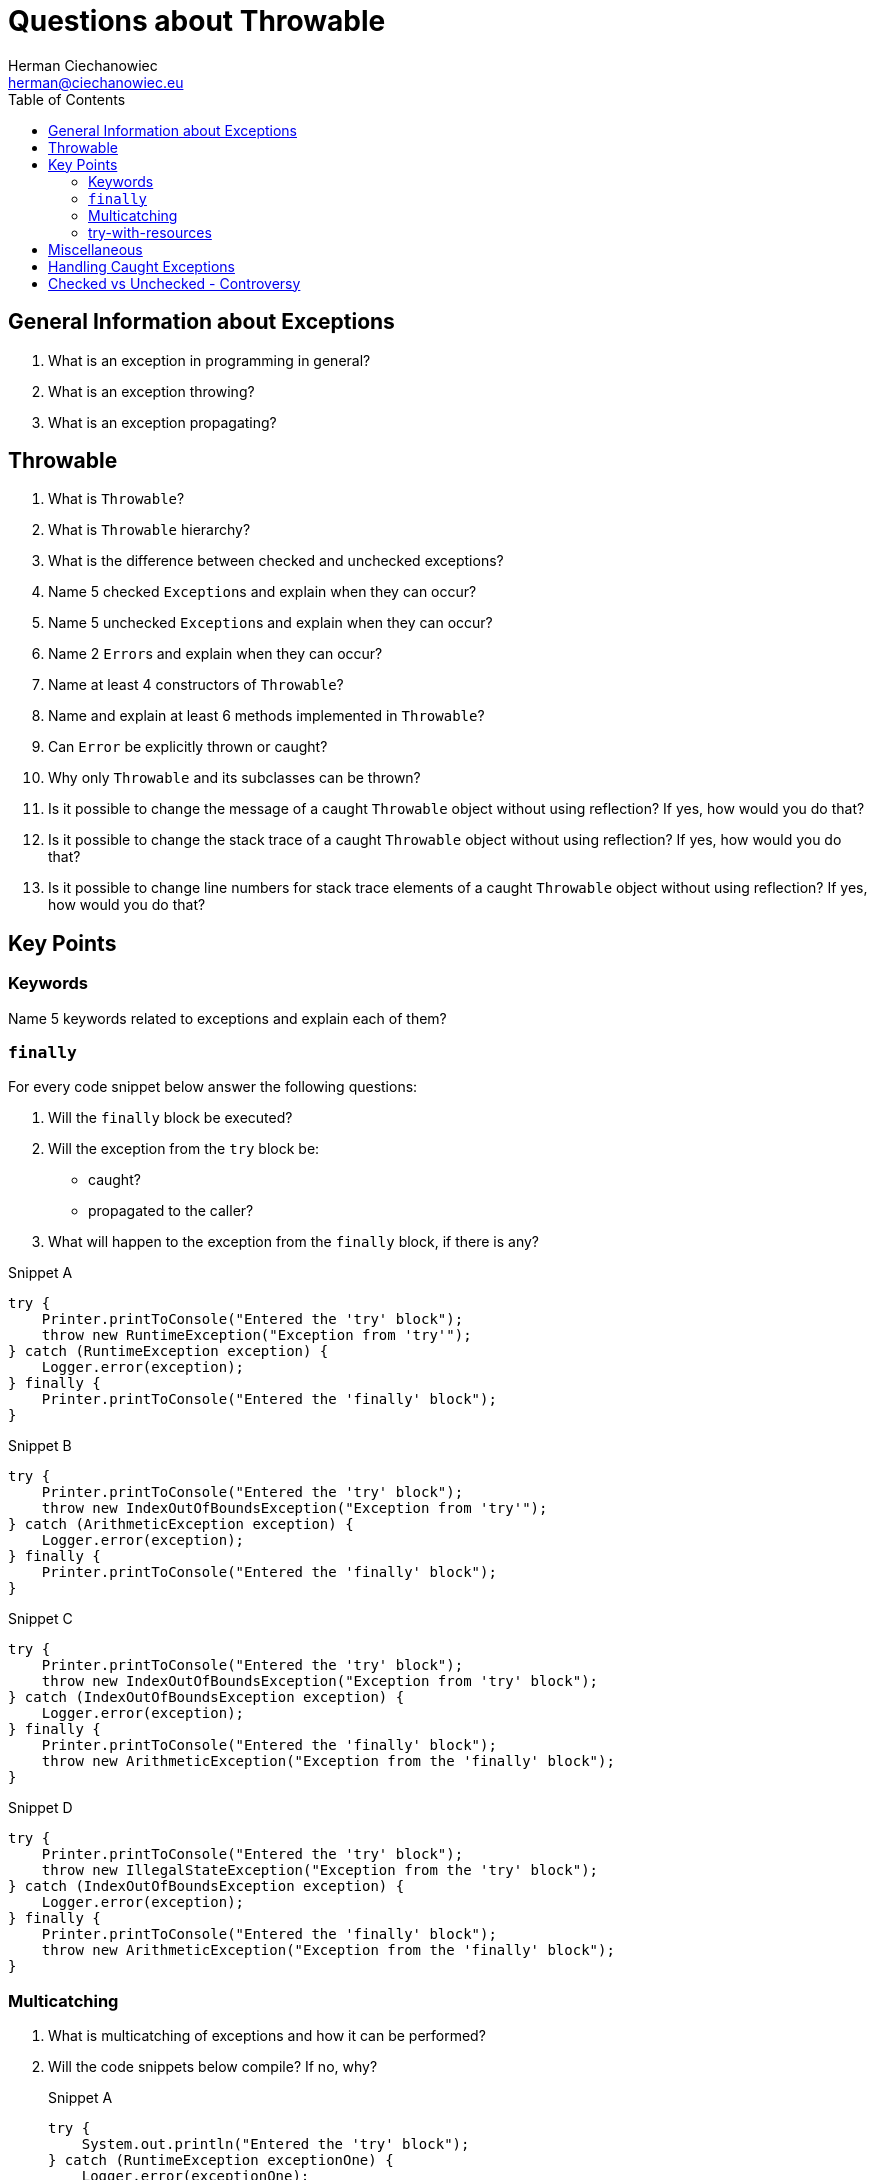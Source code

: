 # Questions about Throwable
:reproducible:
:author: Herman Ciechanowiec
:email: herman@ciechanowiec.eu
:chapter-signifier:
:sectnumlevels: 5
:sectanchors:
:toc: left
:toclevels: 5
:icons: font

// To center the images titles:
++++
<style>
  .imageblock > .title {
    text-align: inherit;
  }
</style>
++++

== General Information about Exceptions
. What is an exception in programming in general?

. What is an exception throwing?

. What is an exception propagating?

== Throwable
. What is `Throwable`?

. What is `Throwable` hierarchy?

. What is the difference between checked and unchecked exceptions?

. Name 5 checked `Exception`++s++ and explain when they can occur?

. Name 5 unchecked `Exception`++s++ and explain when they can occur?

. Name 2 `Error`++s++ and explain when they can occur?

. Name at least 4 constructors of `Throwable`?

. Name and explain at least 6 methods implemented in `Throwable`?

. Can `Error` be explicitly thrown or caught?

. Why only `Throwable` and its subclasses can be thrown?

. Is it possible to change the message of a caught `Throwable` object without using reflection? If yes, how would you do that?

. Is it possible to change the stack trace of a caught `Throwable` object without using reflection? If yes, how would you do that?

. Is it possible to change line numbers for stack trace elements of a caught `Throwable` object without using reflection? If yes, how would you do that?

== Key Points
=== Keywords
Name 5 keywords related to exceptions and explain each of them?

=== `finally`
For every code snippet below answer the following questions:

. Will the `finally` block be executed?
. Will the exception from the `try` block be:
* caught?
* propagated to the caller?
. What will happen to the exception from the `finally` block, if there is any?

.Snippet A
[source, java]
----
try {
    Printer.printToConsole("Entered the 'try' block");
    throw new RuntimeException("Exception from 'try'");
} catch (RuntimeException exception) {
    Logger.error(exception);
} finally {
    Printer.printToConsole("Entered the 'finally' block");
}
----

.Snippet B
[source, java]
----
try {
    Printer.printToConsole("Entered the 'try' block");
    throw new IndexOutOfBoundsException("Exception from 'try'");
} catch (ArithmeticException exception) {
    Logger.error(exception);
} finally {
    Printer.printToConsole("Entered the 'finally' block");
}
----

.Snippet C
[source, java]
----
try {
    Printer.printToConsole("Entered the 'try' block");
    throw new IndexOutOfBoundsException("Exception from 'try' block");
} catch (IndexOutOfBoundsException exception) {
    Logger.error(exception);
} finally {
    Printer.printToConsole("Entered the 'finally' block");
    throw new ArithmeticException("Exception from the 'finally' block");
}
----

.Snippet D
[source, java]
----
try {
    Printer.printToConsole("Entered the 'try' block");
    throw new IllegalStateException("Exception from the 'try' block");
} catch (IndexOutOfBoundsException exception) {
    Logger.error(exception);
} finally {
    Printer.printToConsole("Entered the 'finally' block");
    throw new ArithmeticException("Exception from the 'finally' block");
}
----

=== Multicatching
. What is multicatching of exceptions and how it can be performed?
. Will the code snippets below compile? If no, why?
+
.Snippet A
[source, java]
----
try {
    System.out.println("Entered the 'try' block");
} catch (RuntimeException exceptionOne) {
    Logger.error(exceptionOne);
} catch (RuntimeException exceptionTwo) {
    Logger.error(exceptionTwo);
}
----
+
.Answer
[%collapsible]
====
No: two same types of exceptions cannot be multicaught
====

+
.Snippet B.1
[source, java]
----
try {
    throw new IndexOutOfBoundsException("Sample exception");
} catch (ArithmeticException exceptionOne) {
    Logger.error(exceptionOne);
} catch (StackOverflowError exceptionTwo) {
    Logger.error(exceptionTwo);
}
----
+
.Answer
[%collapsible]
====
Yes
====

+
.Snippet B.2
[source, java]
----
try {
    throw new IndexOutOfBoundsException("Sample exception");
} catch (IndexOutOfBoundsException | StackOverflowError exception) {
    Logger.error(exception);
}
----
+
.Answer
[%collapsible]
====
Yes
====

+
.Snippet C
[source, java]
----
try {
    throw new IndexOutOfBoundsException("Sample exception");
} catch (IndexOutOfBoundsException exception) {
    Logger.error(exception);
} catch (ArrayIndexOutOfBoundsException exceptionTwo) {
    Logger.error(exceptionTwo);
}
----
+
.Answer
[%collapsible]
====
No: `ArrayIndexOutOfBoundsException` is narrower than `IndexOutOfBoundsException`
====

+
.Snippet D.1
[source, java]
----
try {
    throw new IndexOutOfBoundsException("Sample exception");
} catch (IndexOutOfBoundsException | ArithmeticException exception) {
    exception.initCause(new ArithmeticException("I'm a cause exception"));
    Logger.error(exception);
}
----
+
.Answer
[%collapsible]
====
Yes
====
+
.Snippet D.2
[source, java]
----
try {
    throw new IndexOutOfBoundsException("Sample exception");
} catch (ArithmeticException exception) {
    exception = new ArrayIndexOutOfBoundsException("New exception");
    Logger.error(exception);
}
----
+
.Answer
[%collapsible]
====
Yes
====

+
.Snippet D.3
[source, java]
----
try {
    throw new IndexOutOfBoundsException("Sample exception");
} catch (IndexOutOfBoundsException | ArithmeticException exception) {
    exception = new ArrayIndexOutOfBoundsException("New exception");
    Logger.error(exception);
}
----
+
.Answer
[%collapsible]
====
No: in case of inline multicatching, the `exception` variable is final
====

+
.Snippet E
[source, java]
----
try {
    throw new IndexOutOfBoundsException("Sample exception");
} catch (IndexOutOfBoundsException exception | StackOverflowError error) {
    System.err.println("Entered the 'catch' block")
}
----
+
.Answer
[%collapsible]
====
No: in case of inline multicatch only one `exception` variable is possible
====

+
.Snippet H
[source, java]
----
try {
    throw new IndexOutOfBoundsException("Sample exception");
} catch (IndexOutOfBoundsException | RuntimeException exception) {
    Logger.error(exception);
}
----
+
.Answer
[%collapsible]
====
No: types in the multicatch block must be disjoint (i.e. that one of them cannot be the subclass of the another one)
====

=== try-with-resources
. What types can be used as a resource? Can custom types be used as a resource?
. Will the code snippets below compile? If no, why?
+
.Snippet A
[source, java]
----
try (null) {
    System.out.println("Entered the 'try' block");
} catch (Exception exception) {
    Logger.error(exception);
}
----
+
.Answer
[%collapsible]
====
No: it's impossible to pass `null` as a resource
====
+
.Snippet B
[source, java]
----
try (StringBuilder stringBuilder = new StringBuilder()) {
    stringBuilder.append("Some text");
} catch (Exception exception) {
    Logger.error(exception);
}
----
+
.Answer
[%collapsible]
====
No: it's impossible to pass an object that don't implement `AutoCloseable` or `Closeable` as a resource
====

. Is it possible to use 2 resources in the try-with-resources block?
. What is the difference between `AutoCloseable` or `Closeable`?
. What method must be implemented in classes that implement `AutoCloseable` or `Closeable`?
. What is the purpose of try-with-resources construct? How does it work?
. What is the order in which resources are closed?
. Will the code snippets below compile? If no, why?
+
.Snippet A
[source, java]
----
CustomResource customResource = new CustomResource("ONE.txt");
try (customResource = new CustomResource("ONE.txt")) {
    String text = customResource.readLine();
    System.out.println(text);
} catch (Exception exception) {
    Logger.error(exception);
}
----
+
.Answer
[%collapsible]
====
No: resources must be `final`
====
+
.Snippet B
[source, java]
----
try (CustomResource customResource = new CustomResource("ONE.txt")) {
    customResource = new CustomResource("ONE.txt");
    String text = customResource.readLine();
    System.out.println(text);
} catch (Exception exception) {
    Logger.error(exception);
}
----
+
.Answer
[%collapsible]
====
No: resources must be `final`
====
. Will the code snippet below compile? If no, why?
+
[source, java]
----
try (CustomResource customResource = new CustomResource("ONE.txt")) {
    String text = customResource.readLine();
    System.out.println(text);
}
// no 'catch' or 'finally' block
----
+
.Answer
[%collapsible]
====
Yes
====
. What is exception suppression?
. Answer the following questions for every code snippet below:
.. Are there any exceptions that will be suppressed? If yes:
* What will cause the suppressed exceptions to appear?
* Name types of the suppressed exceptions?
* What exceptions will suppress what exceptions (name types)?
* How to print stack traces of suppressed exceptions?
.. Will the `catch` block be executed? If yes, what exception will it catch?
.. What resources wille be closed after the code execution?
.. Will the last line be executed? If no, why?
+
.Common code for all snippets
[source, java]
----
/* 'close()' method of FlawedCustomResource looks like this:
@Override
public void close() throws IOException {
    // CloseException extends RuntimeException
    throw new CloseException("Exception during resource closing occurred");
}*/
CustomResource customResourceOne = new CustomResource();
FlawedCustomResource flawedCustomResource = new FlawedCustomResource();
CustomResource customResourceTwo = new CustomResource();
----

+
.Snippet A
[source, java]
----
try (customResourceOne;
     flawedCustomResource; /* <- there is an exception thrown when 'close()'
                                 method of this resource is called */
     customResourceTwo) {
    customResourceOne.readLine();
    flawedCustomResource.readLine();
    customResourceTwo.readLine();
    throw new IndexOutOfBoundsException("Exception from the 'try' block");
} catch (IndexOutOfBoundsException exception) {
    Logger.error(exception);
}
System.out.println("Hi, my friend!");
----

+
.Answer
[%collapsible]
====
* There is a suppressed `CloseException` thrown when autoclosing the `flawedCustomResource`
* The `IndexOutOfBoundsException` will suppress `CloseException`
* To print a stack trace of the suppressed exception, extract the suppressed exception from the caught exception and print its stack trace
* The `catch` block will be executed and will log `IndexOutOfBoundsException`
* Both `CustomResource`++s++ will be closed. `FlawedCustomResource` will not be closed
* The last line will be executed
====

+
.Snippet B
[source, java]
----
try (customResourceOne;
     flawedCustomResource; /* <- there is an exception thrown when 'close()'
                                 method of this resource is called */
     customResourceTwo) {
    customResourceOne.readLine();
    flawedCustomResource.readLine();
    customResourceTwo.readLine();
} catch (RuntimeException exception) {
    Logger.error(exception);
}
System.out.println("Hi, my friend!");
----

+
.Answer
[%collapsible]
====
* There is no suppressed exceptions
* The `catch` block will be executed and will log `CloseException`
* Both `CustomResource`++s++ will be closed. `FlawedCustomResource` will not be closed
* The last line will be executed
====

+
.Snippet C
[source, java]
----
try (customResourceOne;
     flawedCustomResource; /* <- there is an exception thrown when 'close()'
                                 method of this resource is called */
     customResourceTwo) {
    customResourceOne.readLine();
    flawedCustomResource.readLine();
    customResourceTwo.readLine();
} catch (IndexOutOfBoundsException exception) {
    Logger.error(exception);
}
System.out.println("Hi, my friend!");
----

+
.Answer
[%collapsible]
====
* There is no suppressed exceptions
* The `catch` block will not be executed
* Both `CustomResource`++s++ will be closed. `FlawedCustomResource` will not be closed
* The last line will not be executed, because during closing the `FlawedCustomResource` an unexpected exception occurred (`CloseException`) that was propagated to the caller and crashed the program
====

+
.Snippet D
[source, java]
----
try (customResourceOne;
     flawedCustomResource; /* <- there is an exception thrown when 'close()'
                                 method of this resource is called */
     customResourceTwo) {
    customResourceOne.readLine();
    flawedCustomResource.readLine();
    customResourceTwo.readLine();
    throw new ArithmeticException("I'm an exception from the 'try' block");
} catch (IndexOutOfBoundsException exception) {
    Logger.error(exception);
}
System.out.println("Hi, my friend!");
----

+
.Answer
[%collapsible]
====
* There is a suppressed `CloseException` thrown when autoclosing the `flawedCustomResource`
* The `ArithmeticException` will suppress `CloseException`
* To print a stack trace of the suppressed exception, extract the suppressed exception from the `ArithmeticException` and print its stack trace (to do this, the `ArithmeticException` must be handled by the caller since it isn't caught by the `catch` block here)
* The `catch` block will not be executed
* Both `CustomResource`++s++ will be closed. `FlawedCustomResource` will not be closed
* The last line will not be executed, because during the execution of the `try` block, an unexpected exception occurred (`ArithmeticException`) that suppressed the `CloseException` from the `FlawedCustomResource` and was propagated to the caller and crashed the program
====

== Miscellaneous
. Will the code snippets below compile? If no, why?
+
.Snippet A
[source, java]
----
try {
    System.out.println("Entered the 'try' block");
} catch (Object object) {
    Logger.error(object);
}
----
+
.Answer
[%collapsible]
====
Yes, if `Object` extends `Throwable`
====
+
.Snippet B.1
[source, java]
----
try {
    throw new IndexOutOfBoundsException("Sample exception");
} catch (CompletionException exception) {
    Logger.error(exception);
}
----
+
.Answer
[%collapsible]
====
Yes
====
+
.Snippet B.2
[source, java]
----
try {
   throw new IndexOutOfBoundsException("Sample exception");
} catch (SQLException exception) {
   Logger.error(exception);
}
----
+
.Answer
[%collapsible]
====
No: if a checked exception is caught, then the code inside the `try` block must be able at least hypothetically produce the caught checked exception
====

. What will happen if an exception thrown from the `catch` will be thrown?

. If an exception from the `catch` is thrown, will the `finally` block be executed?

. Will the code in the snippets below compile? If no, why? If yes, what will happen to each of the thrown exceptions?
+
.Snippet A
[source, java]
----
try {
    throw new IndexOutOfBoundsException("Exception from the 'try' block");
} catch (ArithmeticException exception) {
    Logger.error(exception);
    throw new IndexOutOfBoundsException("Exception from the 'catch' block");
} finally {
    return new IndexOutOfBoundsException("Exception from the 'finally' block");
}
System.out.println("Hi, my friend!");
----
+
.Answer
[%collapsible]
====
Will not compile: returning a value from the `finally` block is not allowed
====
+
.Snippet B
[source, java]
----
try {
    throw new ArithmeticException("Exception from the 'try' block");
} catch (ArithmeticException exception) {
    Logger.error(exception);
    throw new IndexOutOfBoundsException("Exception from the 'catch' block");
} finally {
    System.out.println("Hi, my friend!");
    return;
}
System.out.println("Hi, my friend!");
----
+
.Answer
[%collapsible]
====
Will not compile: the last line is unreachable
====
+
.Snippet C
[source, java]
----
try {
    throw new ArithmeticException("Exception from the 'try' block");
} catch (ArithmeticException exception) {
    Logger.error(exception);
    throw new IndexOutOfBoundsException("Exception from the 'catch' block");
} finally {
    System.out.println("Hi, my friend!");
    return;
}
----
+
.Answer
[%collapsible]
====
Will compile: the exception from the `try` block will be logged and the exception from the `catch` block will be discarded due to the `return` statement inside the `finally` block
====

. Is the `try-finally` block, without the `catch` block, possible? If yes, what will happen to the exception from the `try` block?

== Handling Caught Exceptions

. Name 4 good practices regarding handling of caught exceptions?

. Name 2 bad practices regarding handling of caught exceptions?

== Checked vs Unchecked - Controversy

Provide and explain 2 arguments in favor and 2 arguments against the division on checked and unchecked exceptions?
